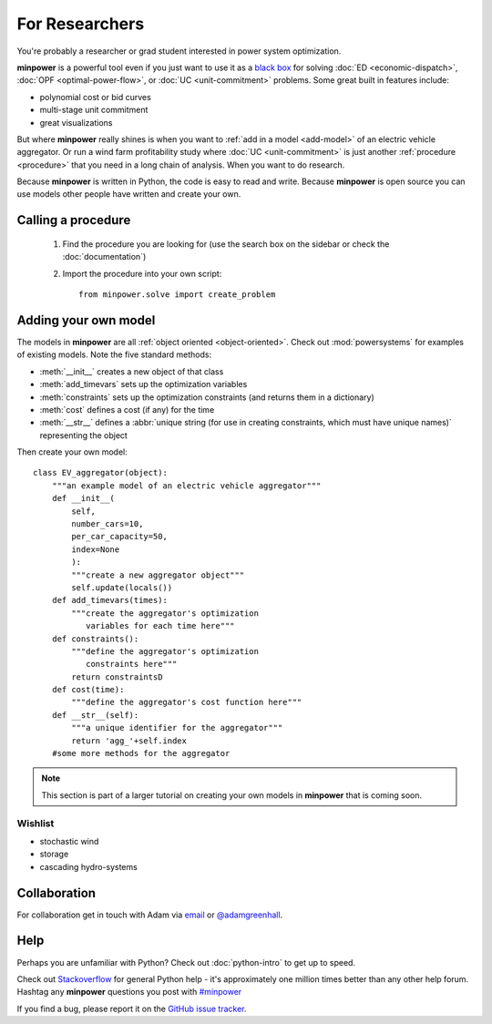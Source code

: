 For Researchers
=================

You're probably a researcher or grad student interested in power system optimization. 

**minpower** is a powerful tool even if you just want to use it as a `black box <http://en.wikipedia.org/wiki/Black_box>`_ for solving :doc:`ED <economic-dispatch>`, :doc:`OPF <optimal-power-flow>`, or :doc:`UC <unit-commitment>` problems. Some great built in features include:

* polynomial cost or bid curves
* multi-stage unit commitment
* great visualizations

But where **minpower** really shines is when you want to :ref:`add in a model <add-model>` of an electric vehicle aggregator. Or run a wind farm profitability study where :doc:`UC <unit-commitment>` is just another :ref:`procedure <procedure>` that you need in a long chain of analysis. When you want to do research.

Because **minpower** is written in Python, the code is easy to read and write. Because **minpower** is open source you can use models other people have written and create your own.

.. _procedure:

Calling a procedure
--------------------

    #. Find the procedure you are looking for (use the search box on the sidebar or check the :doc:`documentation`)
    #. Import the procedure into your own script::

        from minpower.solve import create_problem

.. _add-model:

Adding your own model
----------------------

The models in **minpower** are all :ref:`object oriented <object-oriented>`. Check out :mod:`powersystems` for examples of existing models. 
Note the five standard methods:

* :meth:`__init__` creates a new object of that class
* :meth:`add_timevars` sets up the optimization variables
* :meth:`constraints` sets up the optimization constraints (and returns them in a dictionary)
* :meth:`cost` defines a cost (if any) for the time
* :meth:`__str__` defines a :abbr:`unique string (for use in creating constraints, which must have unique names)` representing the object

Then create your own model::
    
    class EV_aggregator(object):
        """an example model of an electric vehicle aggregator"""
        def __init__(
            self,
            number_cars=10,
            per_car_capacity=50,
            index=None
            ):
            """create a new aggregator object"""
            self.update(locals())
        def add_timevars(times):
            """create the aggregator's optimization
               variables for each time here"""
        def constraints():
            """define the aggregator's optimization
               constraints here"""
            return constraintsD
        def cost(time):
            """define the aggregator's cost function here"""
        def __str__(self): 
            """a unique identifier for the aggregator"""
            return 'agg_'+self.index
        #some more methods for the aggregator

.. note:: This section is part of a larger tutorial on creating your own models in **minpower** that is coming soon.

Wishlist
""""""""""""""

* stochastic wind    
* storage
* cascading hydro-systems


Collaboration 
--------------

For collaboration get in touch with Adam via `email <mailto:argreen@uw.edu>`_ or `@adamgreenhall <http://twitter.com/adamgreenhall>`_.

Help
------

Perhaps you are unfamiliar with Python? Check out :doc:`python-intro` to get up to speed.

Check out `Stackoverflow <http://stackoverflow.com/questions/tagged/python>`_ for general Python help - it's approximately 
one million times better than any other help forum. Hashtag any **minpower** questions you post 
with `#minpower <http://stackoverflow.com/questions/tagged/minpower>`_

If you find a bug, please report it on the `GitHub issue tracker <https://github.com/adamgreenhall/minpower/issues>`_.
